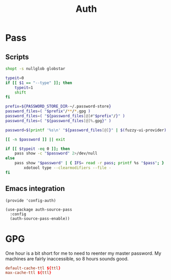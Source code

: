 #+TITLE: Auth
#+PROPERTY: header-args :tangle-relative 'dir

* Pass
** Scripts
:PROPERTIES:
:header-args+: :dir ${HOME}/bin :shebang #!/usr/bin/env bash
:END:

#+BEGIN_SRC bash :tangle pass-menu
shopt -s nullglob globstar

typeit=0
if [[ $1 == "--type" ]]; then
	typeit=1
	shift
fi

prefix=${PASSWORD_STORE_DIR-~/.password-store}
password_files=( "$prefix"/**/*.gpg )
password_files=( "${password_files[@]#"$prefix"/}" )
password_files=( "${password_files[@]%.gpg}" )

password=$(printf '%s\n' "${password_files[@]}" | $(fuzzy-ui-provider) "$@")

[[ -n $password ]] || exit

if [[ $typeit -eq 0 ]]; then
	pass show -c "$password" 2>/dev/null
else
	pass show "$password" | { IFS= read -r pass; printf %s "$pass"; } |
		xdotool type --clearmodifiers --file -
fi
#+END_SRC
** Emacs integration
#+BEGIN_SRC elisp :tangle config-auth.el :dir ${HOME}/.local/emacs/site-lisp
(provide 'config-auth)

(use-package auth-source-pass
  :config
  (auth-source-pass-enable))
#+end_src
* GPG
:PROPERTIES:
:header-args+: :dir ${HOME}/.gnupg
:END:

One hour is a bit short for me to need to reenter my master password. My machines are fairly inaccessible, so 8 hours sounds good.
#+begin_src conf :tangle gpg-agent.conf :var ttl=(* 60 60 8)
default-cache-ttl ${ttl}
max-cache-ttl ${ttl}
#+end_src
